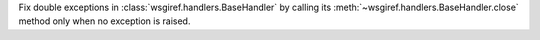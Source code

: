 Fix double exceptions in :class:`wsgiref.handlers.BaseHandler` by calling
its :meth:`~wsgiref.handlers.BaseHandler.close` method only when no
exception is raised.
